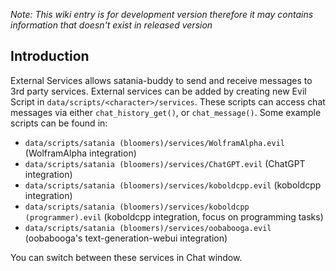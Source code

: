 /Note: This wiki entry is for development version therefore it may
contains information that doesn't exist in released version/

** Introduction

External Services allows satania-buddy to send and receive messages to 3rd party services. External services can be added by creating new Evil Script in ~data/scripts/<character>/services~. These scripts can access chat messages via either ~chat_history_get()~, or ~chat_message()~. Some example scripts can be found in:
- ~data/scripts/satania (bloomers)/services/WolframAlpha.evil~ (WolframAlpha integration)
- ~data/scripts/satania (bloomers)/services/ChatGPT.evil~ (ChatGPT integration)
- ~data/scripts/satania (bloomers)/services/koboldcpp.evil~ (koboldcpp integration)
- ~data/scripts/satania (bloomers)/services/koboldcpp (programmer).evil~ (koboldcpp integration, focus on programming tasks)
- ~data/scripts/satania (bloomers)/services/oobabooga.evil~ (oobabooga's text-generation-webui integration)

You can switch between these services in Chat window.